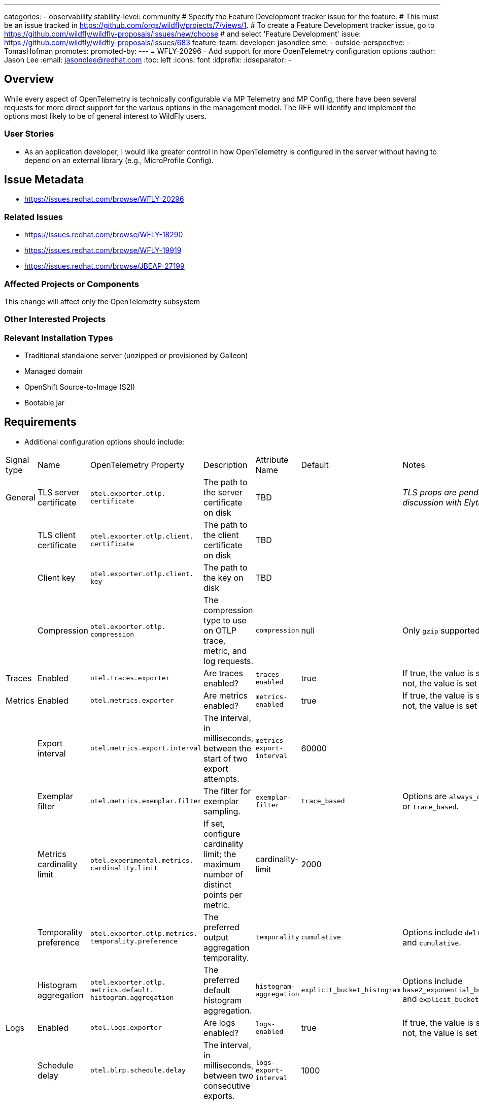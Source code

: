 ---
categories:
- observability
stability-level: community
# Specify the Feature Development tracker issue for the feature.
# This must be an issue tracked in https://github.com/orgs/wildfly/projects/7/views/1.
# To create a Feature Development tracker issue, go to  https://github.com/wildfly/wildfly-proposals/issues/new/choose
# and select 'Feature Development'
issue: https://github.com/wildfly/wildfly-proposals/issues/683
feature-team:
 developer: jasondlee
 sme:
  -
 outside-perspective:
  - TomasHofman
promotes:
promoted-by:
---
= WFLY-20296 - Add support for more OpenTelemetry configuration options
:author:            Jason Lee
:email:             jasondlee@redhat.com
:toc:               left
:icons:             font
:idprefix:
:idseparator:       -

== Overview

While every aspect of OpenTelemetry is technically configurable via MP Telemetry and MP Config, there have been several requests for more direct support for the various options in the management model. The RFE will identify and implement the options most likely to be of general interest to WildFly users.

=== User Stories

- As an application developer, I would like greater control in how OpenTelemetry is configured in the server without having to depend on an external library (e.g., MicroProfile Config).

== Issue Metadata

- https://issues.redhat.com/browse/WFLY-20296[]

=== Related Issues

- https://issues.redhat.com/browse/WFLY-18290[]
- https://issues.redhat.com/browse/WFLY-19919[]
- https://issues.redhat.com/browse/JBEAP-27199[]

=== Affected Projects or Components

This change will affect only the OpenTelemetry subsystem

=== Other Interested Projects

=== Relevant Installation Types

* Traditional standalone server (unzipped or provisioned by Galleon)
* Managed domain
* OpenShift Source-to-Image (S2I)
* Bootable jar

== Requirements

* Additional configuration options should include:
|===
|Signal type|Name|OpenTelemetry Property|Description|Attribute Name|Default|Notes
|General|TLS server certificate|`otel.exporter.otlp. certificate`|The path to the server certificate on disk|TBD||_TLS props are pending a discussion with Elytron_
||TLS client certificate|`otel.exporter.otlp.client. certificate`|The path to the client certificate on disk|TBD||
||Client key|`otel.exporter.otlp.client. key`|The path to the key on disk|TBD||
||Compression|`otel.exporter.otlp. compression`|The compression type to use on OTLP trace, metric, and log requests.|`compression`|null|Only `gzip` supported
|Traces|Enabled|`otel.traces.exporter`|Are traces enabled?|`traces-enabled`|true|If true, the value is set to `otlp`. If not, the value is set to `none`.
|Metrics|Enabled|`otel.metrics.exporter`|Are metrics enabled?|`metrics-enabled`|true|If true, the value is set to `otlp`. If not, the value is set to `none`.
||Export interval|`otel.metrics.export.interval`|The interval, in milliseconds, between the start of two export attempts.|`metrics-export-interval`|60000|
||Exemplar filter|`otel.metrics.exemplar.filter`|The filter for exemplar sampling.|`exemplar-filter`|`trace_based`|Options are `always_off`, `always_on` or `trace_based`.
||Metrics cardinality limit|`otel.experimental.metrics. cardinality.limit`|If set, configure cardinality limit; the maximum number of distinct points per metric.|cardinality-limit|2000|
||Temporality preference|`otel.exporter.otlp.metrics. temporality.preference`|The preferred output aggregation temporality.|`temporality`|`cumulative`|Options include `delta`, `lowmemory`, and `cumulative`.
||Histogram aggregation|`otel.exporter.otlp. metrics.default. histogram.aggregation`|The preferred default histogram aggregation.|`histogram-aggregation`|`explicit_bucket_histogram`|Options include `base2_exponential_bucket_histogram` and `explicit_bucket_histogram`
|Logs|Enabled|`otel.logs.exporter`|Are logs enabled?|`logs-enabled`|true|If true, the value is set to `otlp`. If not, the value is set to `none`.
||Schedule delay|`otel.blrp.schedule.delay`|The interval, in milliseconds, between two consecutive exports.|`logs-export-interval`|1000|
|===
* Changes to the management model should be split out based on signal types
** For ease of use by users, the structure of the updated XML should reflect this grouping of signal-specific attributes via `setAttributeGroup(String)`
** The shape of the management model should be flat, using a list of attributes, rather than nested resources
*** Each attribute will be declared on the existing `OpenTelemetrySubsystemRegistrar`. No new child resources should be created.
*** Attribute groups will be used to group properties by signal type to make the XML file and admin console more user-friendly
** Shared properties (e.g., the OpenTelemetry Collector endpoint) should be exposed on the root element.
*** Signal-specific overrides need not be supported
* All new properties added will have, as defaults, values described in the relevant OpenTelemetry documentation (see the official docs https://opentelemetry.io/docs/languages/java/configuration/[here])
* Support should not depend on, e.g., MicroProfile Telemetry or MicroProfile Config
* Any configured properties should still be able to be overridden via the existing MicroProfile support (this is the current default behavior)

[IMPORTANT]
=====
Open question: Some of the values specified by OpenTelemetry are rather large and unwieldy (e.g., `base2_exponential_bucket_histogram`). Should we provide shorthand mappings, use the exact strings from otel docs, or both?
=====

=== Changed requirements

N/A

=== Non-Requirements

* The OpenTelemetry documentation lists several signal-specific parameters to configure each signal explicitly. The following parameters have the same defaults as those already supported (i.e., for traces), so, in the name of simplicity, these will be configured implicitly by the system using a single configuration attribute:
** `otel.blrp.max.queue.size` via `max-queue-size`
** `otel.blrp.max.export.batch.size` via `max-export-batch-size`
** `otel.blrp.export.timeout` via `export-timeout`
* The SmallRye OpenTelemetry OTLP exporters do not support `otel.java.exporter.memory_mode`, so it will not be exposed.
* While unifying observability configuration (i.e., that of the OpenTelemetry and Micrometer subsystems) has been requested and might be of interest to users and administrators, that is a non-goal for this RFE.

=== Future Work

* Should users request fine-grained, per-signal configuration, we can revisit the shared attributes mentioned above.

== Backwards Compatibility

This change will, of necessity, change the management model of the subsystem. Despite this change, existing configurations should continue to work unchanged. Furthermore, existing configurations should be automatically migrated to the new model/schema once a relevant change has made to the configuration.

=== Default Configuration

No default values will be changed.

=== Importing Existing Configuration

Existing configurations should be supported unchanged.

=== Deployments

Deployments should see no change in behavior.

=== Interoperability

No interoperability concerns are foreseen.

== Implementation Plan

N/A

== Admin Clients

N/A

== Security Considerations

In general, this should have no impact on security. However, one of the proposed changes includes adding support for configuring TLS certificates for communicating with the OpenTelemetry Collector. The use of these TLS certificates will allow the server to both secure communications with the Collector, and verify that the collector is, indeed, the correct receiver for the signals. This will have a positive impact on the data security for the subsystem and user applications.

[[test_plan]]
== Test Plan

The existing tests under `testsuite/integration/microprofile` will be extended to cover the relevant newly added properties. Not all properties (such as those affecting publish rates or batch sizes) need extensive integration testing. Others, though, such as the TLS properties, will need thorough testing, both positive and negative.

== Community Documentation

The existing documentation in the Administration Guide will be augmented to cover the new options. The documentation should explain how each attribute maps to the relevant OpenTelemetry configuration property/properties, making note of their configurability via MicroProfile Config.

== Release Note Content

"The management model for the OpenTelemetry subsystem has been updated and expanded to expose more direct control over the
behavior of the subsystem."
